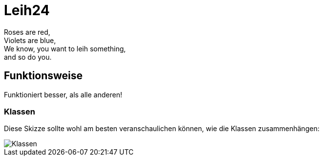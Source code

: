 # Leih24

Roses are red, +
Violets are blue, +
We know, you want to leih something, +
and so do you.

## Funktionsweise

Funktioniert besser, als alle anderen!

### Klassen
Diese Skizze sollte wohl am besten veranschaulichen können, wie die Klassen zusammenhängen:

image::Klassen.png[Klassen]
